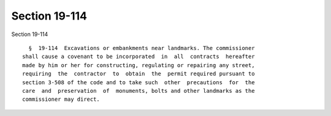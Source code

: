 Section 19-114
==============

Section 19-114 ::    
        
     
        §  19-114  Excavations or embankments near landmarks. The commissioner
      shall cause a covenant to be incorporated  in  all  contracts  hereafter
      made by him or her for constructing, regulating or repairing any street,
      requiring  the  contractor  to  obtain  the  permit required pursuant to
      section 3-508 of the code and to take such  other  precautions  for  the
      care  and  preservation  of  monuments, bolts and other landmarks as the
      commissioner may direct.
    
    
    
    
    
    
    